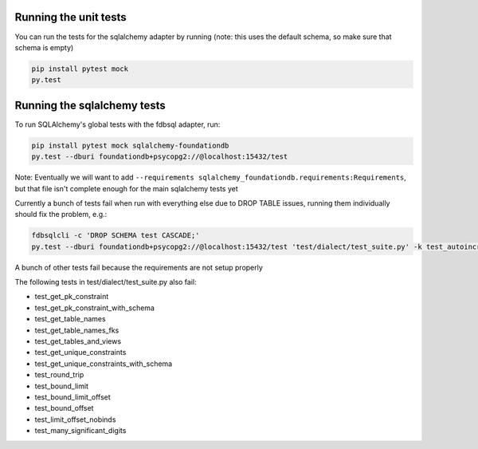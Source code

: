 Running the unit tests
----------------------

You can run the tests for the sqlalchemy adapter by running (note: this uses the default schema, so make sure that schema is empty)

.. code-block:: sh

    pip install pytest mock
    py.test


Running the sqlalchemy tests
----------------------------

To run SQLAlchemy's global tests with the fdbsql adapter, run:

.. code-block:: sh

    pip install pytest mock sqlalchemy-foundationdb
    py.test --dburi foundationdb+psycopg2://@localhost:15432/test

Note: Eventually we will want to add ``--requirements sqlalchemy_foundationdb.requirements:Requirements``, but that file isn't complete enough for the main sqlalchemy tests yet

Currently a bunch of tests fail when run with everything else due to DROP TABLE issues, running them individually should fix the problem, e.g.:

.. code-block:: sh

    fdbsqlcli -c 'DROP SCHEMA test CASCADE;'
    py.test --dburi foundationdb+psycopg2://@localhost:15432/test 'test/dialect/test_suite.py' -k test_autoincrement_col

A bunch of other tests fail because the requirements are not setup properly

The following tests in test/dialect/test_suite.py also fail:

* test_get_pk_constraint
* test_get_pk_constraint_with_schema
* test_get_table_names
* test_get_table_names_fks
* test_get_tables_and_views
* test_get_unique_constraints
* test_get_unique_constraints_with_schema
* test_round_trip
* test_bound_limit
* test_bound_limit_offset
* test_bound_offset
* test_limit_offset_nobinds
* test_many_significant_digits
